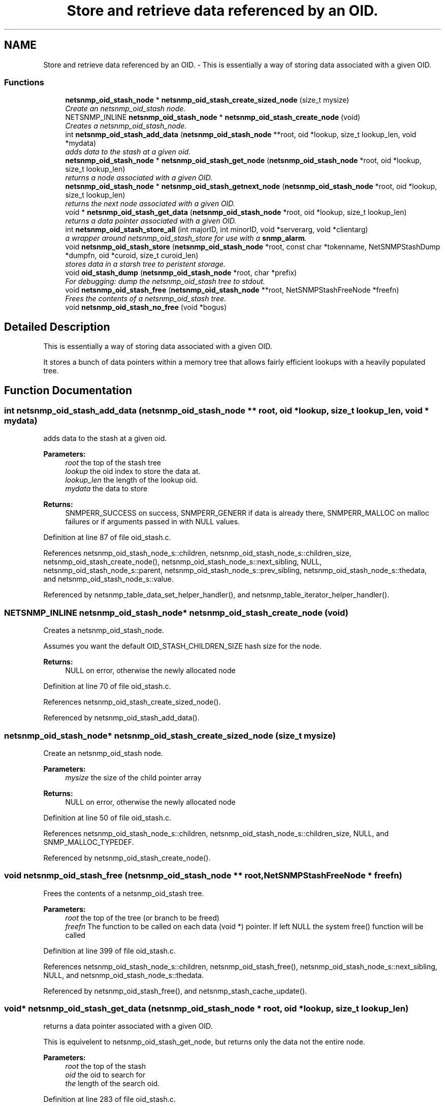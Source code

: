 .TH "Store and retrieve data referenced by an OID." 3 "1 Feb 2006" "Version 5.1.3" "net-snmp" \" -*- nroff -*-
.ad l
.nh
.SH NAME
Store and retrieve data referenced by an OID. \- This is essentially a way of storing data associated with a given OID.  

.PP
.SS "Functions"

.in +1c
.ti -1c
.RI "\fBnetsnmp_oid_stash_node\fP * \fBnetsnmp_oid_stash_create_sized_node\fP (size_t mysize)"
.br
.RI "\fICreate an netsnmp_oid_stash node. \fP"
.ti -1c
.RI "NETSNMP_INLINE \fBnetsnmp_oid_stash_node\fP * \fBnetsnmp_oid_stash_create_node\fP (void)"
.br
.RI "\fICreates a netsnmp_oid_stash_node. \fP"
.ti -1c
.RI "int \fBnetsnmp_oid_stash_add_data\fP (\fBnetsnmp_oid_stash_node\fP **root, oid *lookup, size_t lookup_len, void *mydata)"
.br
.RI "\fIadds data to the stash at a given oid. \fP"
.ti -1c
.RI "\fBnetsnmp_oid_stash_node\fP * \fBnetsnmp_oid_stash_get_node\fP (\fBnetsnmp_oid_stash_node\fP *root, oid *lookup, size_t lookup_len)"
.br
.RI "\fIreturns a node associated with a given OID. \fP"
.ti -1c
.RI "\fBnetsnmp_oid_stash_node\fP * \fBnetsnmp_oid_stash_getnext_node\fP (\fBnetsnmp_oid_stash_node\fP *root, oid *lookup, size_t lookup_len)"
.br
.RI "\fIreturns the next node associated with a given OID. \fP"
.ti -1c
.RI "void * \fBnetsnmp_oid_stash_get_data\fP (\fBnetsnmp_oid_stash_node\fP *root, oid *lookup, size_t lookup_len)"
.br
.RI "\fIreturns a data pointer associated with a given OID. \fP"
.ti -1c
.RI "int \fBnetsnmp_oid_stash_store_all\fP (int majorID, int minorID, void *serverarg, void *clientarg)"
.br
.RI "\fIa wrapper around netsnmp_oid_stash_store for use with a \fBsnmp_alarm\fP. \fP"
.ti -1c
.RI "void \fBnetsnmp_oid_stash_store\fP (\fBnetsnmp_oid_stash_node\fP *root, const char *tokenname, NetSNMPStashDump *dumpfn, oid *curoid, size_t curoid_len)"
.br
.RI "\fIstores data in a starsh tree to peristent storage. \fP"
.ti -1c
.RI "void \fBoid_stash_dump\fP (\fBnetsnmp_oid_stash_node\fP *root, char *prefix)"
.br
.RI "\fIFor debugging: dump the netsnmp_oid_stash tree to stdout. \fP"
.ti -1c
.RI "void \fBnetsnmp_oid_stash_free\fP (\fBnetsnmp_oid_stash_node\fP **root, NetSNMPStashFreeNode *freefn)"
.br
.RI "\fIFrees the contents of a netsnmp_oid_stash tree. \fP"
.ti -1c
.RI "void \fBnetsnmp_oid_stash_no_free\fP (void *bogus)"
.br
.in -1c
.SH "Detailed Description"
.PP 
This is essentially a way of storing data associated with a given OID. 
.PP
It stores a bunch of data pointers within a memory tree that allows fairly efficient lookups with a heavily populated tree.
.SH "Function Documentation"
.PP 
.SS "int netsnmp_oid_stash_add_data (\fBnetsnmp_oid_stash_node\fP ** root, oid * lookup, size_t lookup_len, void * mydata)"
.PP
adds data to the stash at a given oid. 
.PP
\fBParameters:\fP
.RS 4
\fIroot\fP the top of the stash tree 
.br
\fIlookup\fP the oid index to store the data at. 
.br
\fIlookup_len\fP the length of the lookup oid. 
.br
\fImydata\fP the data to store
.RE
.PP
\fBReturns:\fP
.RS 4
SNMPERR_SUCCESS on success, SNMPERR_GENERR if data is already there, SNMPERR_MALLOC on malloc failures or if arguments passed in with NULL values.
.RE
.PP

.PP
Definition at line 87 of file oid_stash.c.
.PP
References netsnmp_oid_stash_node_s::children, netsnmp_oid_stash_node_s::children_size, netsnmp_oid_stash_create_node(), netsnmp_oid_stash_node_s::next_sibling, NULL, netsnmp_oid_stash_node_s::parent, netsnmp_oid_stash_node_s::prev_sibling, netsnmp_oid_stash_node_s::thedata, and netsnmp_oid_stash_node_s::value.
.PP
Referenced by netsnmp_table_data_set_helper_handler(), and netsnmp_table_iterator_helper_handler().
.SS "NETSNMP_INLINE \fBnetsnmp_oid_stash_node\fP* netsnmp_oid_stash_create_node (void)"
.PP
Creates a netsnmp_oid_stash_node. 
.PP
Assumes you want the default OID_STASH_CHILDREN_SIZE hash size for the node. 
.PP
\fBReturns:\fP
.RS 4
NULL on error, otherwise the newly allocated node
.RE
.PP

.PP
Definition at line 70 of file oid_stash.c.
.PP
References netsnmp_oid_stash_create_sized_node().
.PP
Referenced by netsnmp_oid_stash_add_data().
.SS "\fBnetsnmp_oid_stash_node\fP* netsnmp_oid_stash_create_sized_node (size_t mysize)"
.PP
Create an netsnmp_oid_stash node. 
.PP
\fBParameters:\fP
.RS 4
\fImysize\fP the size of the child pointer array
.RE
.PP
\fBReturns:\fP
.RS 4
NULL on error, otherwise the newly allocated node
.RE
.PP

.PP
Definition at line 50 of file oid_stash.c.
.PP
References netsnmp_oid_stash_node_s::children, netsnmp_oid_stash_node_s::children_size, NULL, and SNMP_MALLOC_TYPEDEF.
.PP
Referenced by netsnmp_oid_stash_create_node().
.SS "void netsnmp_oid_stash_free (\fBnetsnmp_oid_stash_node\fP ** root, NetSNMPStashFreeNode * freefn)"
.PP
Frees the contents of a netsnmp_oid_stash tree. 
.PP
\fBParameters:\fP
.RS 4
\fIroot\fP the top of the tree (or branch to be freed) 
.br
\fIfreefn\fP The function to be called on each data (void *) pointer. If left NULL the system free() function will be called
.RE
.PP

.PP
Definition at line 399 of file oid_stash.c.
.PP
References netsnmp_oid_stash_node_s::children, netsnmp_oid_stash_free(), netsnmp_oid_stash_node_s::next_sibling, NULL, and netsnmp_oid_stash_node_s::thedata.
.PP
Referenced by netsnmp_oid_stash_free(), and netsnmp_stash_cache_update().
.SS "void* netsnmp_oid_stash_get_data (\fBnetsnmp_oid_stash_node\fP * root, oid * lookup, size_t lookup_len)"
.PP
returns a data pointer associated with a given OID. 
.PP
This is equivelent to netsnmp_oid_stash_get_node, but returns only the data not the entire node.
.PP
\fBParameters:\fP
.RS 4
\fIroot\fP the top of the stash 
.br
\fIoid\fP the oid to search for 
.br
\fIthe\fP length of the search oid.
.RE
.PP

.PP
Definition at line 283 of file oid_stash.c.
.PP
References netsnmp_oid_stash_get_node(), NULL, and netsnmp_oid_stash_node_s::thedata.
.PP
Referenced by netsnmp_stash_cache_helper(), and netsnmp_table_data_set_helper_handler().
.SS "\fBnetsnmp_oid_stash_node\fP* netsnmp_oid_stash_get_node (\fBnetsnmp_oid_stash_node\fP * root, oid * lookup, size_t lookup_len)"
.PP
returns a node associated with a given OID. 
.PP
\fBParameters:\fP
.RS 4
\fIroot\fP the top of the stash tree 
.br
\fIlookup\fP the oid to look up a node for. 
.br
\fIlookup_len\fP the length of the lookup oid
.RE
.PP

.PP
Definition at line 155 of file oid_stash.c.
.PP
References netsnmp_oid_stash_node_s::children, netsnmp_oid_stash_node_s::children_size, netsnmp_oid_stash_node_s::next_sibling, NULL, and netsnmp_oid_stash_node_s::value.
.PP
Referenced by netsnmp_oid_stash_get_data().
.SS "\fBnetsnmp_oid_stash_node\fP* netsnmp_oid_stash_getnext_node (\fBnetsnmp_oid_stash_node\fP * root, oid * lookup, size_t lookup_len)"
.PP
returns the next node associated with a given OID. 
.PP
INCOMPLETE. This is equivelent to a GETNEXT operation.
.PP
Definition at line 192 of file oid_stash.c.
.PP
References netsnmp_oid_stash_node_s::children, netsnmp_oid_stash_node_s::children_size, netsnmp_oid_stash_node_s::next_sibling, NULL, netsnmp_oid_stash_node_s::parent, netsnmp_oid_stash_node_s::thedata, and netsnmp_oid_stash_node_s::value.
.PP
Referenced by netsnmp_stash_cache_helper().
.SS "void netsnmp_oid_stash_store (\fBnetsnmp_oid_stash_node\fP * root, const char * tokenname, NetSNMPStashDump * dumpfn, oid * curoid, size_t curoid_len)"
.PP
stores data in a starsh tree to peristent storage. 
.PP
This function can be called to save all data in a stash tree to Net-SNMP's percent storage. Make sure you register a parsing function with the read_config system to re-incorperate your saved data into future trees.
.PP
\fBParameters:\fP
.RS 4
\fIroot\fP the top of the stash to store. 
.br
\fItokenname\fP the file token name to save in (passing 'snmpd' will save things into snmpd.conf). 
.br
\fIdumpfn\fP A function which can dump the data stored at a particular node into a char buffer. 
.br
\fIcuroid\fP must be a pointer to a OID array of length MAX_OID_LEN. 
.br
\fIcuroid_len\fP must be 0 for the top level call.
.RE
.PP

.PP
Definition at line 332 of file oid_stash.c.
.PP
References netsnmp_oid_stash_node_s::children, netsnmp_oid_stash_node_s::children_size, netsnmp_ds_get_string(), netsnmp_oid_stash_store(), netsnmp_oid_stash_node_s::next_sibling, read_config_save_objid(), read_config_store(), SNMP_MAXBUF, netsnmp_oid_stash_node_s::thedata, and netsnmp_oid_stash_node_s::value.
.PP
Referenced by netsnmp_oid_stash_store(), and netsnmp_oid_stash_store_all().
.SS "int netsnmp_oid_stash_store_all (int majorID, int minorID, void * serverarg, void * clientarg)"
.PP
a wrapper around netsnmp_oid_stash_store for use with a \fBsnmp_alarm\fP. 
.PP
when calling \fBsnmp_alarm\fP, you can list this as a callback. The clientarg should be a pointer to a netsnmp_oid_stash_save_info pointer. It can also be called directly, of course. The last argument (clientarg) is the only one that is used. The rest are ignored by the function. 
.PP
\fBParameters:\fP
.RS 4
\fIclientarg\fP A pointer to a netsnmp_oid_stash_save_info structure.
.RE
.PP

.PP
Definition at line 302 of file oid_stash.c.
.PP
References netsnmp_oid_stash_save_info_s::dumpfn, netsnmp_oid_stash_store(), netsnmp_oid_stash_save_info_s::root, and netsnmp_oid_stash_save_info_s::token.
.SS "void oid_stash_dump (\fBnetsnmp_oid_stash_node\fP * root, char * prefix)"
.PP
For debugging: dump the netsnmp_oid_stash tree to stdout. 
.PP
\fBParameters:\fP
.RS 4
\fIroot\fP The top of the tree 
.br
\fIprefix\fP a character string prefix printed to the beginning of each line.
.RE
.PP

.PP
Definition at line 372 of file oid_stash.c.
.PP
References netsnmp_oid_stash_node_s::children, netsnmp_oid_stash_node_s::next_sibling, netsnmp_oid_stash_node_s::thedata, and netsnmp_oid_stash_node_s::value.
